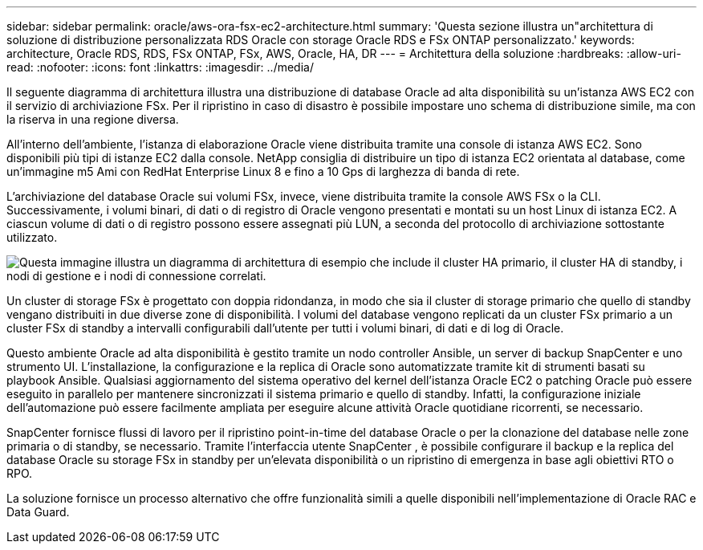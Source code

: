 ---
sidebar: sidebar 
permalink: oracle/aws-ora-fsx-ec2-architecture.html 
summary: 'Questa sezione illustra un"architettura di soluzione di distribuzione personalizzata RDS Oracle con storage Oracle RDS e FSx ONTAP personalizzato.' 
keywords: architecture, Oracle RDS, RDS, FSx ONTAP, FSx, AWS, Oracle, HA, DR 
---
= Architettura della soluzione
:hardbreaks:
:allow-uri-read: 
:nofooter: 
:icons: font
:linkattrs: 
:imagesdir: ../media/


[role="lead"]
Il seguente diagramma di architettura illustra una distribuzione di database Oracle ad alta disponibilità su un'istanza AWS EC2 con il servizio di archiviazione FSx.  Per il ripristino in caso di disastro è possibile impostare uno schema di distribuzione simile, ma con la riserva in una regione diversa.

All'interno dell'ambiente, l'istanza di elaborazione Oracle viene distribuita tramite una console di istanza AWS EC2.  Sono disponibili più tipi di istanze EC2 dalla console.  NetApp consiglia di distribuire un tipo di istanza EC2 orientata al database, come un'immagine m5 Ami con RedHat Enterprise Linux 8 e fino a 10 Gps di larghezza di banda di rete.

L'archiviazione del database Oracle sui volumi FSx, invece, viene distribuita tramite la console AWS FSx o la CLI.  Successivamente, i volumi binari, di dati o di registro di Oracle vengono presentati e montati su un host Linux di istanza EC2.  A ciascun volume di dati o di registro possono essere assegnati più LUN, a seconda del protocollo di archiviazione sottostante utilizzato.

image:aws-ora-fsx-ec2-arch.png["Questa immagine illustra un diagramma di architettura di esempio che include il cluster HA primario, il cluster HA di standby, i nodi di gestione e i nodi di connessione correlati."]

Un cluster di storage FSx è progettato con doppia ridondanza, in modo che sia il cluster di storage primario che quello di standby vengano distribuiti in due diverse zone di disponibilità.  I volumi del database vengono replicati da un cluster FSx primario a un cluster FSx di standby a intervalli configurabili dall'utente per tutti i volumi binari, di dati e di log di Oracle.

Questo ambiente Oracle ad alta disponibilità è gestito tramite un nodo controller Ansible, un server di backup SnapCenter e uno strumento UI.  L'installazione, la configurazione e la replica di Oracle sono automatizzate tramite kit di strumenti basati su playbook Ansible.  Qualsiasi aggiornamento del sistema operativo del kernel dell'istanza Oracle EC2 o patching Oracle può essere eseguito in parallelo per mantenere sincronizzati il sistema primario e quello di standby.  Infatti, la configurazione iniziale dell'automazione può essere facilmente ampliata per eseguire alcune attività Oracle quotidiane ricorrenti, se necessario.

SnapCenter fornisce flussi di lavoro per il ripristino point-in-time del database Oracle o per la clonazione del database nelle zone primaria o di standby, se necessario.  Tramite l'interfaccia utente SnapCenter , è possibile configurare il backup e la replica del database Oracle su storage FSx in standby per un'elevata disponibilità o un ripristino di emergenza in base agli obiettivi RTO o RPO.

La soluzione fornisce un processo alternativo che offre funzionalità simili a quelle disponibili nell'implementazione di Oracle RAC e Data Guard.
